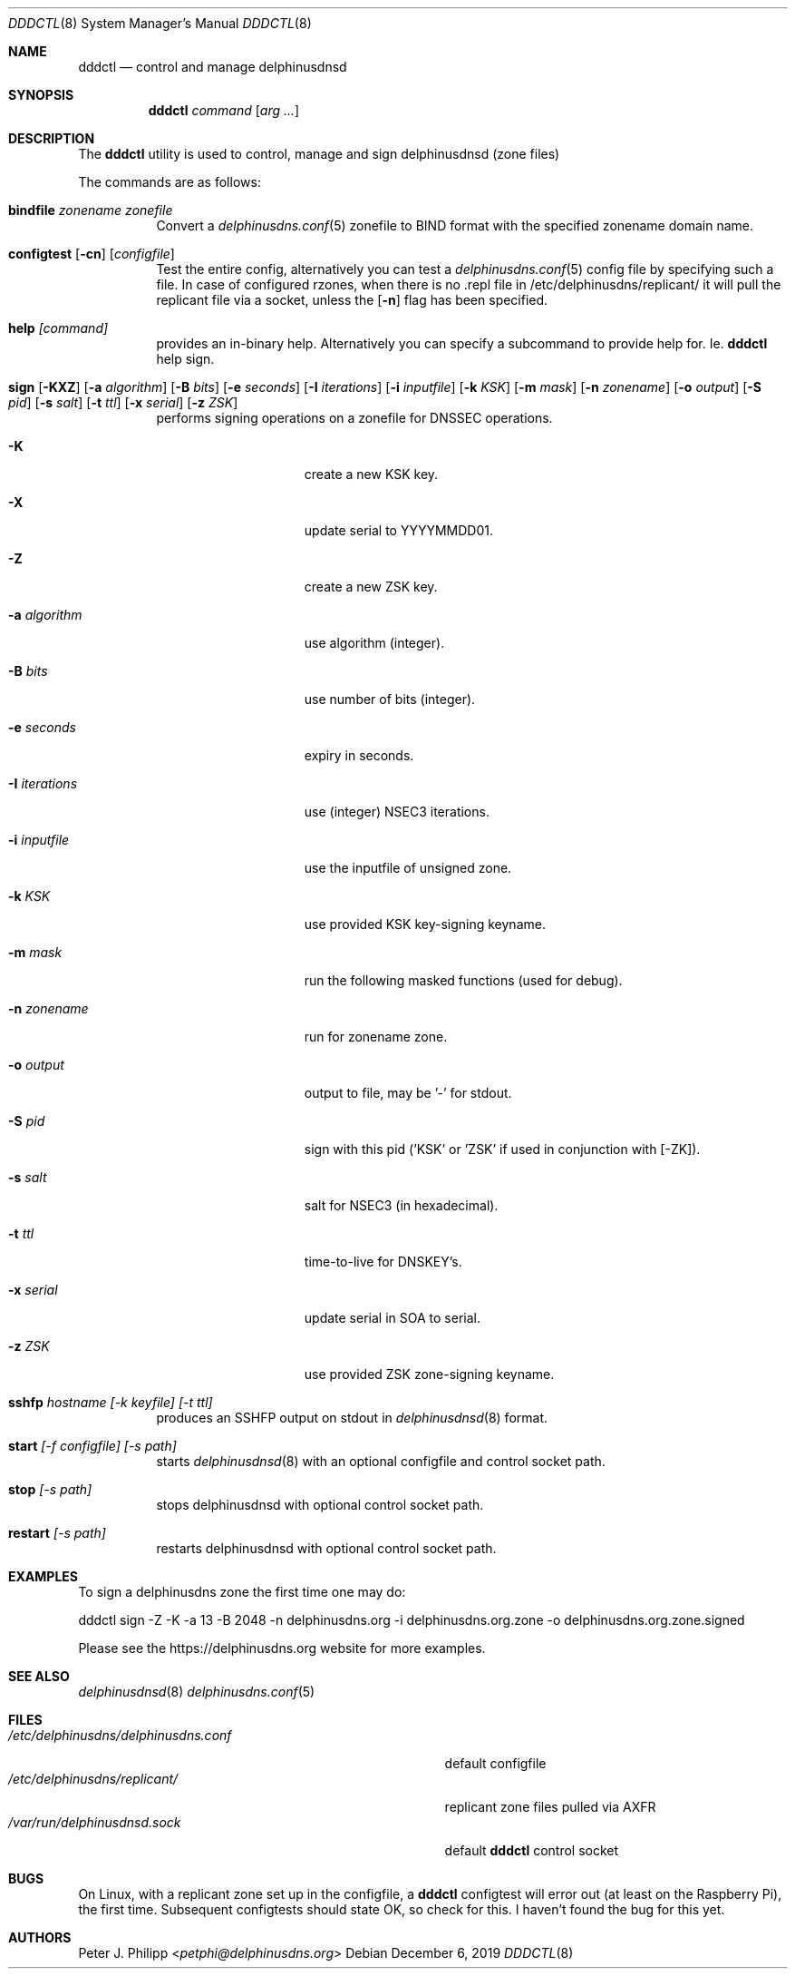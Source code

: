 .\" $Id: dddctl.8,v 1.8 2019/12/06 16:38:44 pjp Exp $
.\" In parts copyright (template) by:
.\"
.\"	$OpenBSD: vmctl.8,v 1.39 2018/02/24 13:14:09 jmc Exp $
.\"
.\" Copyright (c) 2018-2019 Peter J. Philipp
.\" Copyright (c) 2015 Mike Larkin <mlarkin@openbsd.org>
.\"
.\" Permission to use, copy, modify, and distribute this software for any
.\" purpose with or without fee is hereby granted, provided that the above
.\" copyright notice and this permission notice appear in all copies.
.\"
.\" THE SOFTWARE IS PROVIDED "AS IS" AND THE AUTHOR DISCLAIMS ALL WARRANTIES
.\" WITH REGARD TO THIS SOFTWARE INCLUDING ALL IMPLIED WARRANTIES OF
.\" MERCHANTABILITY AND FITNESS. IN NO EVENT SHALL THE AUTHOR BE LIABLE FOR
.\" ANY SPECIAL, DIRECT, INDIRECT, OR CONSEQUENTIAL DAMAGES OR ANY DAMAGES
.\" WHATSOEVER RESULTING FROM LOSS OF USE, DATA OR PROFITS, WHETHER IN AN
.\" ACTION OF CONTRACT, NEGLIGENCE OR OTHER TORTIOUS ACTION, ARISING OUT OF
.\" OR IN CONNECTION WITH THE USE OR PERFORMANCE OF THIS SOFTWARE.
.\"
.Dd $Mdocdate: December 6 2019 $
.Dt DDDCTL 8
.Os
.Sh NAME
.Nm dddctl
.Nd control and manage delphinusdnsd
.Sh SYNOPSIS
.Nm
.Ar command
.Op Ar arg ...
.Sh DESCRIPTION
The
.Nm
utility is used to control, manage and sign delphinusdnsd (zone files)
.Pp
The commands are as follows:
.Bl -tag -width Ds
.It Cm bindfile Ar zonename zonefile
Convert a 
.Xr delphinusdns.conf 5
zonefile to BIND format with the specified zonename domain name.
.It Xo Cm configtest 
.Op Fl cn 
.Op Ar configfile
.Xc
Test the entire config, alternatively you can test a
.Xr delphinusdns.conf 5
config file by specifying such a file.  In case of configured rzones, when
there is no .repl file in /etc/delphinusdns/replicant/ it will pull the
replicant file via a socket, unless the
.Op Fl n
flag has been specified.
.It Cm help Ar [command]
provides an in-binary help.  Alternatively you can specify a subcommand 
to provide help for.  Ie. 
.Nm
help sign.
.It Xo Cm sign 
.Op Fl KXZ
.Op Fl a Ar algorithm
.Op Fl B Ar bits
.Op Fl e Ar seconds
.Op Fl I Ar iterations
.Op Fl i Ar inputfile
.Op Fl k Ar KSK
.Op Fl m Ar mask
.Op Fl n Ar zonename
.Op Fl o Ar output
.Op Fl S Ar pid
.Op Fl s Ar salt
.Op Fl t Ar ttl
.Op Fl x Ar serial
.Op Fl z Ar ZSK
.Xc
performs signing operations on a zonefile for DNSSEC operations.
.Bl -tag -width "-I iterations"
.It Fl K
create a new KSK key.
.It Fl X
update serial to YYYYMMDD01.
.It Fl Z
create a new ZSK key.
.It Fl a Ar algorithm
use algorithm (integer).
.It Fl B Ar bits
use number of bits (integer).
.It Fl e Ar seconds
expiry in seconds.
.It Fl I Ar iterations
use (integer) NSEC3 iterations.
.It Fl i Ar inputfile
use the inputfile of unsigned zone.
.It Fl k Ar KSK
use provided KSK key-signing keyname.
.It Fl m Ar mask
run the following masked functions (used for debug).
.It Fl n Ar zonename
run for zonename zone.
.It Fl o Ar output
output to file, may be '-' for stdout.
.It Fl S Ar pid
sign with this pid ('KSK' or 'ZSK' if used in conjunction with [-ZK]).
.It Fl s Ar salt
salt for NSEC3 (in hexadecimal).
.It Fl t Ar ttl
time-to-live for DNSKEY's.
.It Fl x Ar serial
update serial in SOA to serial.
.It Fl z Ar ZSK
use provided ZSK zone-signing keyname.
.El
.It Cm sshfp Ar hostname [-k keyfile] [-t ttl]
produces an SSHFP output on stdout in 
.Xr delphinusdnsd 8
format.
.It Cm start Ar [-f configfile] [-s path]
starts
.Xr delphinusdnsd 8
with an optional configfile and control socket path.
.It Cm stop Ar [-s path]
stops delphinusdnsd with optional control socket path.
.It Cm restart Ar [-s path]
restarts delphinusdnsd with optional control socket path.
.Sh EXAMPLES
To sign a delphinusdns zone the first time one may do:
.Pp
dddctl sign -Z -K -a 13 -B 2048 -n delphinusdns.org -i delphinusdns.org.zone -o delphinusdns.org.zone.signed
.Pp
Please see the https://delphinusdns.org website for more examples.
.Sh SEE ALSO
.Xr delphinusdnsd 8
.Xr delphinusdns.conf 5
.Sh FILES
.Bl -tag -width /etc/delphinusdns/delphinusdns.conf -compact
.It Pa /etc/delphinusdns/delphinusdns.conf
default configfile
.It Pa /etc/delphinusdns/replicant/
replicant zone files pulled via AXFR
.It Pa /var/run/delphinusdnsd.sock
default 
.Nm
control socket
.El
.Sh BUGS
On Linux, with a replicant zone set up in the configfile, a 
.Nm
configtest will error out (at least on the Raspberry Pi), the first time.
Subsequent configtests should state OK, so check for this.  I haven't found
the bug for this yet.
.Sh AUTHORS
.An -nosplit
.An Peter J. Philipp Aq Mt petphi@delphinusdns.org

